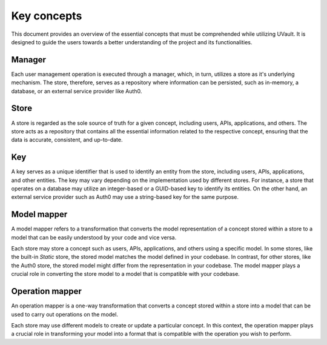 Key concepts
############

This document provides an overview of the essential concepts that must be comprehended while utilizing UVault.
It is designed to guide the users towards a better understanding of the project and its functionalities.

.. _manager-concept:

Manager
*******

Each user management operation is executed through a manager, which, in turn, utilizes a store as it's underlying
mechanism. The store, therefore, serves as a repository where information can be persisted, such as in-memory, a
database, or an external service provider like Auth0.

.. _store-concept:

Store
*****

A store is regarded as the sole source of truth for a given concept, including users, APIs, applications, and others.
The store acts as a repository that contains all the essential information related to the respective concept, ensuring
that the data is accurate, consistent, and up-to-date.

.. _key-concept:

Key
***

A key serves as a unique identifier that is used to identify an entity from the store, including users, APIs,
applications, and other entities. The key may vary depending on the implementation used by different stores.
For instance, a store that operates on a database may utilize an integer-based or a GUID-based key to identify its
entities. On the other hand, an external service provider such as Auth0 may use a string-based key for the same purpose.

.. _model-mapper-concept:

Model mapper
************

A model mapper refers to a transformation that converts the model representation of a concept stored within a store to a
model that can be easily understood by your code and vice versa.

Each store may store a concept such as users, APIs, applications, and others using a specific model. In some stores,
like the built-in `Static` store, the stored model matches the model defined in your codebase. In contrast, for other
stores, like the Auth0 store, the stored model might differ from the representation in your codebase.
The model mapper plays a crucial role in converting the store model to a model that is compatible with your codebase.

.. _operation-mapper-concept:

Operation mapper
****************

An operation mapper is a one-way transformation that converts a concept stored within a store into a model that can be
used to carry out operations on the model.

Each store may use different models to create or update a particular concept.
In this context, the operation mapper plays a crucial role in transforming your model into a format that is compatible
with the operation you wish to perform.
